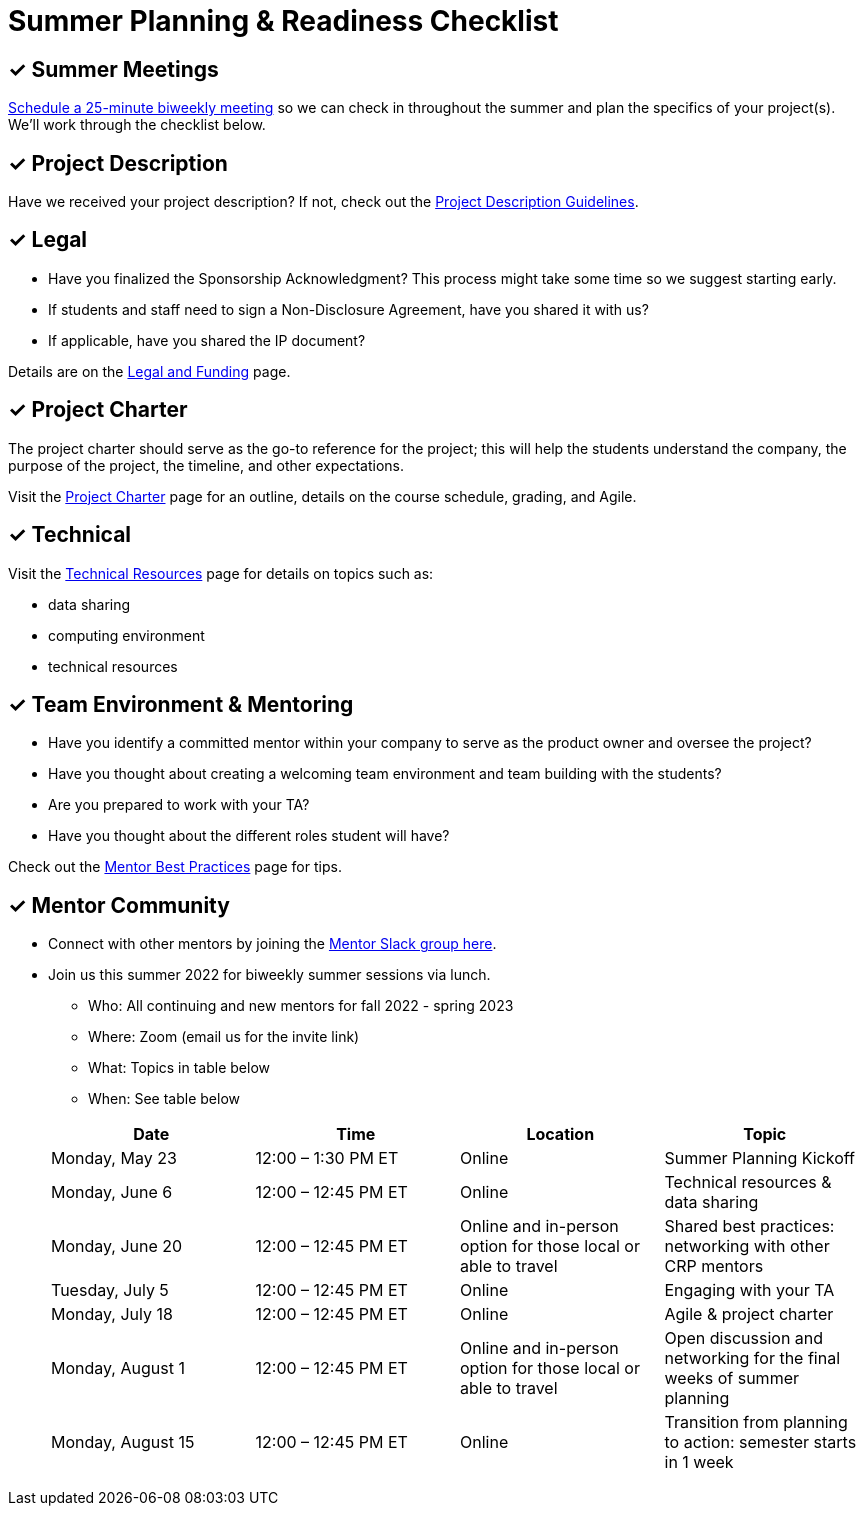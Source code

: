 = Summer Planning & Readiness Checklist 

== &#10003; Summer Meetings

link:https://calendly.com/datamine[Schedule a 25-minute biweekly meeting] so we can check in throughout the summer and plan the specifics of your project(s). We'll work through the checklist below. 

== &#10003; Project Description

Have we received your project description? If not, check out the xref:project_descriptions.adoc[Project Description Guidelines]. 


== &#10003; Legal

* Have you finalized the Sponsorship Acknowledgment? This process might take some time so we suggest starting early.
* If students and staff need to sign a Non-Disclosure Agreement, have you shared it with us? 
* If applicable, have you shared the IP document? 

Details are on the xref:legal.adoc[Legal and Funding] page. 

== &#10003; Project Charter 

The project charter should serve as the go-to reference for the project; this will help the students understand the company, the purpose of the project, the timeline, and other expectations.

Visit the xref:projectcharter.adoc[Project Charter] page for an outline, details on the course schedule, grading, and Agile. 


== &#10003; Technical 

Visit the xref:technicalresources.adoc[Technical Resources] page for details on topics such as:

* data sharing
* computing environment
* technical resources

== &#10003; Team Environment & Mentoring 

* Have you identify a committed mentor within your company to serve as the product owner and oversee the project? 
* Have you thought about creating a welcoming team environment and team building with the students?
* Are you prepared to work with your TA? 
* Have you thought about the different roles student will have? 



Check out the xref:mentoringbestpractices.adoc[Mentor Best Practices] page for tips. 



== &#10003; Mentor Community

* Connect with other mentors by joining the link:https://join.slack.com/t/dmcrpmentors/shared_invite/zt-18synsjhd-0qTg~9rtWvrb7uLS9Wj7Fg[Mentor Slack group here].

* Join us this summer 2022 for biweekly summer sessions via lunch.

** Who: All continuing and new mentors for fall 2022 - spring 2023

** Where: Zoom (email us for the invite link)

** What: Topics in table below

** When: See table below

+
--
[%header,format=csv]
|===
Date, 	Time, 	Location, 	Topic
"Monday, May 23", 	12:00 – 1:30 PM ET, 	Online, 	Summer Planning Kickoff 
"Monday, June 6", 	12:00 – 12:45 PM ET, 	Online, 	Technical resources & data sharing
"Monday, June 20", 	12:00 – 12:45 PM ET, 	Online and in-person option for those local or able to travel, 	Shared best practices: networking with other CRP mentors 
"Tuesday, July 5", 	12:00 – 12:45 PM ET, 	Online, 	Engaging with your TA  
"Monday, July 18",	12:00 – 12:45 PM ET, 	Online, 	Agile & project charter  
"Monday, August 1",	12:00 – 12:45 PM ET, 	Online and in-person option for those local or able to travel, 	Open discussion and networking for the final weeks of summer planning
"Monday, August 15", 	12:00 – 12:45 PM ET, 	Online, 	Transition from planning to action: semester starts in 1 week 


|===

--
+



